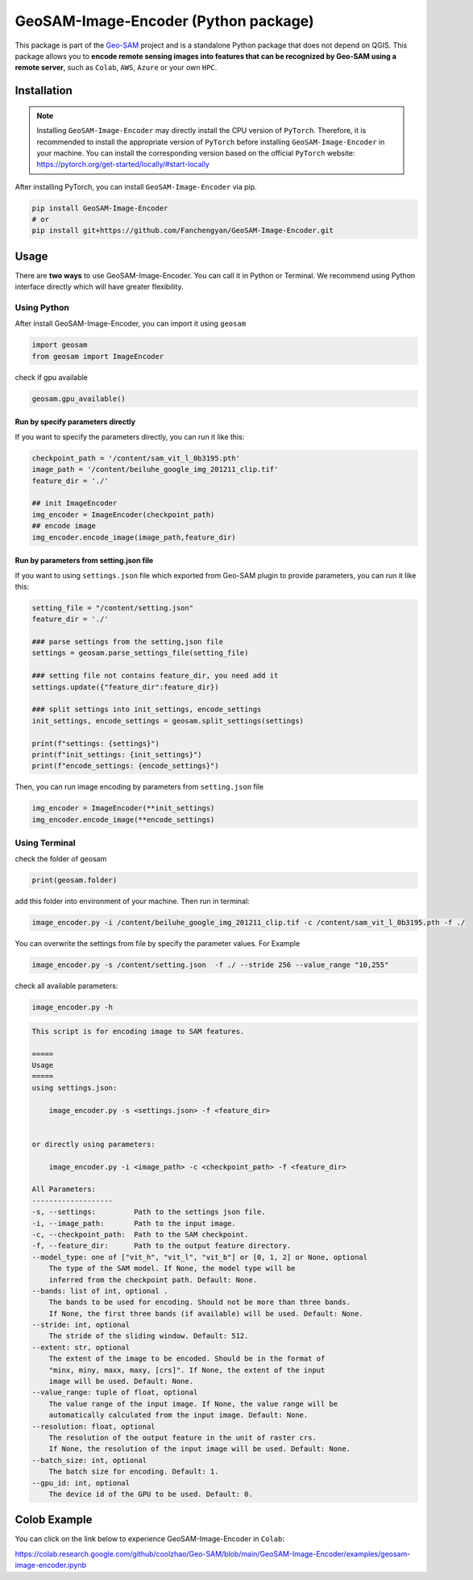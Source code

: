 .. _Geo-SAM Image Encoder:

GeoSAM-Image-Encoder (Python package)
======================================

.. image:: https://img.shields.io/pypi/v/GeoSAM-Image-Encoder
    :target: https://pypi.org/project/GeoSAM-Image-Encoder/
    :alt: PyPI Version

.. image:: https://static.pepy.tech/badge/GeoSAM-Image-Encoder
    :target: https://pepy.tech/project/GeoSAM-Image-Encoder
    :alt: Downloads

.. image:: https://colab.research.google.com/assets/colab-badge.svg
    :target: https://colab.research.google.com/github/coolzhao/Geo-SAM/blob/main/GeoSAM-Image-Encoder/examples/geosam-image-encoder.ipynb
    :alt: Open In Colab

This package is part of the `Geo-SAM <https://github.com/coolzhao/Geo-SAM>`_ project and is a standalone Python package that does not depend on QGIS. This package allows you to **encode remote sensing images into features that can be recognized by Geo-SAM using a remote server**, such as ``Colab``, ``AWS``, ``Azure`` or your own ``HPC``.


Installation
------------
.. note::

    Installing ``GeoSAM-Image-Encoder`` may directly install the CPU version of ``PyTorch``. Therefore, it is recommended to install the appropriate version of ``PyTorch`` before installing ``GeoSAM-Image-Encoder`` in your machine. You can install the corresponding version based on the official ``PyTorch`` website: https://pytorch.org/get-started/locally/#start-locally

After installing PyTorch, you can install ``GeoSAM-Image-Encoder`` via pip.

.. code-block:: bash

    pip install GeoSAM-Image-Encoder
    # or
    pip install git+https://github.com/Fanchengyan/GeoSAM-Image-Encoder.git


Usage
-----

There are **two ways** to use GeoSAM-Image-Encoder. You can call it in Python or Terminal. We recommend using Python interface directly which will have greater flexibility.

Using Python
~~~~~~~~~~~~

After install GeoSAM-Image-Encoder, you can import it using ``geosam``

.. code-block:: python

    import geosam
    from geosam import ImageEncoder

check if gpu available

.. code-block:: python

    geosam.gpu_available()

Run by specify parameters directly
^^^^^^^^^^^^^^^^^^^^^^^^^^^^^^^^^^

If you want to specify the parameters directly, you can run it like this:

.. code-block:: python

    checkpoint_path = '/content/sam_vit_l_0b3195.pth'
    image_path = '/content/beiluhe_google_img_201211_clip.tif'
    feature_dir = './'

    ## init ImageEncoder
    img_encoder = ImageEncoder(checkpoint_path)
    ## encode image
    img_encoder.encode_image(image_path,feature_dir)


Run by parameters from setting.json file
^^^^^^^^^^^^^^^^^^^^^^^^^^^^^^^^^^^^^^^^

If you want to using ``settings.json`` file which exported from Geo-SAM plugin to provide parameters, you can run it like this:

.. code-block:: python

    setting_file = "/content/setting.json"
    feature_dir = './'

    ### parse settings from the setting,json file
    settings = geosam.parse_settings_file(setting_file)

    ### setting file not contains feature_dir, you need add it
    settings.update({"feature_dir":feature_dir})

    ### split settings into init_settings, encode_settings
    init_settings, encode_settings = geosam.split_settings(settings)

    print(f"settings: {settings}")
    print(f"init_settings: {init_settings}")
    print(f"encode_settings: {encode_settings}")

Then, you can run image encoding by parameters from ``setting.json`` file

.. code-block:: python

    img_encoder = ImageEncoder(**init_settings)
    img_encoder.encode_image(**encode_settings)

Using Terminal
~~~~~~~~~~~~~~

check the folder of geosam

.. code-block:: bash

    print(geosam.folder)

add this folder into environment of your machine. Then run in terminal:

.. code-block:: bash

    image_encoder.py -i /content/beiluhe_google_img_201211_clip.tif -c /content/sam_vit_l_0b3195.pth -f ./

You can overwrite the settings from file by specify the parameter values. For Example

.. code-block:: bash

    image_encoder.py -s /content/setting.json  -f ./ --stride 256 --value_range "10,255"

check all available parameters:

.. code-block:: bash

    image_encoder.py -h

.. code-block:: none
    
    This script is for encoding image to SAM features.

    =====
    Usage
    =====
    using settings.json:

        image_encoder.py -s <settings.json> -f <feature_dir>
    
    
    or directly using parameters:
    
        image_encoder.py -i <image_path> -c <checkpoint_path> -f <feature_dir>
        
    All Parameters:
    -------------------
    -s, --settings:         Path to the settings json file.
    -i, --image_path:       Path to the input image.
    -c, --checkpoint_path:  Path to the SAM checkpoint.
    -f, --feature_dir:      Path to the output feature directory.
    --model_type: one of ["vit_h", "vit_l", "vit_b"] or [0, 1, 2] or None, optional
        The type of the SAM model. If None, the model type will be 
        inferred from the checkpoint path. Default: None. 
    --bands: list of int, optional .
        The bands to be used for encoding. Should not be more than three bands.
        If None, the first three bands (if available) will be used. Default: None.
    --stride: int, optional
        The stride of the sliding window. Default: 512.
    --extent: str, optional
        The extent of the image to be encoded. Should be in the format of
        "minx, miny, maxx, maxy, [crs]". If None, the extent of the input
        image will be used. Default: None.
    --value_range: tuple of float, optional
        The value range of the input image. If None, the value range will be
        automatically calculated from the input image. Default: None.
    --resolution: float, optional
        The resolution of the output feature in the unit of raster crs.
        If None, the resolution of the input image will be used. Default: None.
    --batch_size: int, optional
        The batch size for encoding. Default: 1.
    --gpu_id: int, optional
        The device id of the GPU to be used. Default: 0.

Colob Example
-------------


You can click on the link below to experience GeoSAM-Image-Encoder in ``Colab``: 

`<https://colab.research.google.com/github/coolzhao/Geo-SAM/blob/main/GeoSAM-Image-Encoder/examples/geosam-image-encoder.ipynb>`_
